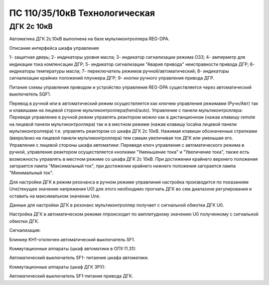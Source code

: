﻿ПС 110/35/10кВ Технологическая 
===================================================================================

ДГК 2с 10кВ
-----------

Автоматика ДГК 2с.10кВ выполнена на базе мультиконтроллера REG-DPA. 

Описание интерфейса шкафа управления

.. image:: media/image7.jpeg

1- защитная дверь;
2- индикаторы уровня масла;
3- индикатор сигнализации режима ОЗЗ;
4- амперметр для индикации тока компенсации ДГР;
5- индикатор сигнализации "Авария привода" неисправности привода ДГР;
6- индикаторы температуры масла;
7- переключатель режимов ручной/автоматический;
8- индикаторы сигнализации крайних положений плунжера ДГР;
9- кнопки ручного управления привода ДГР.

Питание схемы управления приводом и устройство управления REG-DPA существляется через автоматический выключатель SQF1. 

Перевод в ручной или в автоматический режим осуществляется как ключем управления режимами (Ручн/Авт) так и клавишами на лицевой стороне мультиконтроллера(hend/auto).
Управление с панели мультиконтроллера:
Переведя управление в ручной режим управлять реактором можно как в дистанционном (нажав клавишу remote на лицевой панели мультиконтроллера) так и в местном режиме (нажав клавишу localна лицевой панели мультиконтроллера) т.е. управлять реактором со шкафа ДГК 2с 10кВ. 
Нажимая клавиши обозначенные стрелками (вверх/вниз на лицевой панели мультиконтроллера) тем самым увеличивая ток ДГК или уменьшая его.
Управление с лицевой стороны шкафа автоматики:
Переведя ключ управления с автоматического режима в ручной, управление реактором осуществляется кнопками "Уменьшение тока" и "Увеличение тока", также есть возможность управлять в местном режиме со шкафа ДГК 2с 10кВ.
При достижении крайнего верхнего положения загорается лампа "Максимальный ток", при достижении крайнего нижнего положения загорается лампа "Минимальный ток".


Для настройки ДГК в режим резонанса в ручном режиме управлиния настройка производится по показаниям Une(текущее значение напряжения U0) для этого необходимо прогнать ДГК во сем диапазоне регулирования и оставить на максимальном значении Une.


Данные для настройки ДГК в резонанс мультиконтроллер получает с сигнальной обмотки ДГК U0.


Настройка ДГК в автоматическом режиме ппроисходит по амплитудному значению U0 полученному с сигнальной обмотки ДГК.


Сигнализация:


Блинкер KH1-отключен автоматический выключатель SF1.


Коммутационные аппараты (шкаф автоматики в ОПУ П.31):

Автоматический выключатель SF1- питаение шкафа автоматики.

Коммутационные аппараты (шкаф ДГК ЗРУ):

Автоматический выключатель SF1-питание привода ДГК.




 

